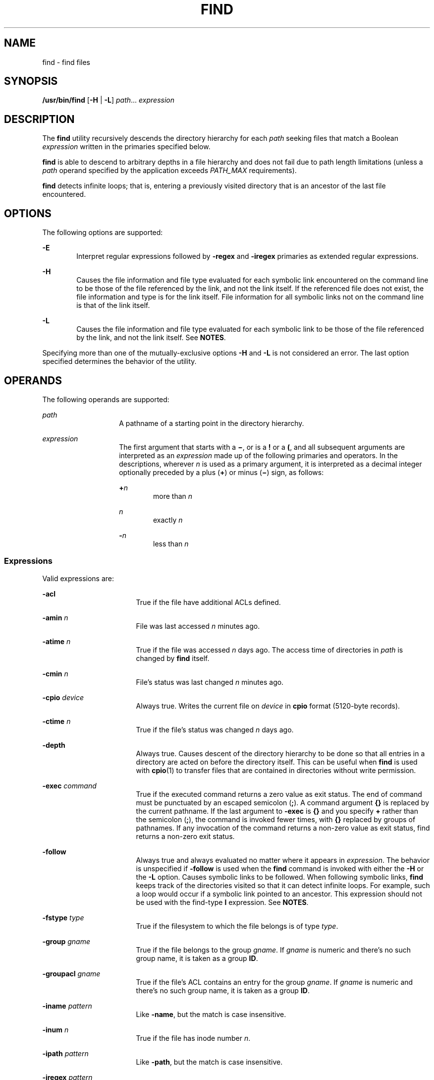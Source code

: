 .\"
.\" Sun Microsystems, Inc. gratefully acknowledges The Open Group for
.\" permission to reproduce portions of its copyrighted documentation.
.\" Original documentation from The Open Group can be obtained online at
.\" http://www.opengroup.org/bookstore/.
.\"
.\" The Institute of Electrical and Electronics Engineers and The Open
.\" Group, have given us permission to reprint portions of their
.\" documentation.
.\"
.\" In the following statement, the phrase ``this text'' refers to portions
.\" of the system documentation.
.\"
.\" Portions of this text are reprinted and reproduced in electronic form
.\" in the SunOS Reference Manual, from IEEE Std 1003.1, 2004 Edition,
.\" Standard for Information Technology -- Portable Operating System
.\" Interface (POSIX), The Open Group Base Specifications Issue 6,
.\" Copyright (C) 2001-2004 by the Institute of Electrical and Electronics
.\" Engineers, Inc and The Open Group.  In the event of any discrepancy
.\" between these versions and the original IEEE and The Open Group
.\" Standard, the original IEEE and The Open Group Standard is the referee
.\" document.  The original Standard can be obtained online at
.\" http://www.opengroup.org/unix/online.html.
.\"
.\"
.\" The contents of this file are subject to the terms of the
.\" Common Development and Distribution License (the "License").
.\" You may not use this file except in compliance with the License.
.\"
.\" You can obtain a copy of the license at usr/src/OPENSOLARIS.LICENSE
.\" or http://www.opensolaris.org/os/licensing.
.\" See the License for the specific language governing permissions
.\" and limitations under the License.
.\"
.\" When distributing Covered Code, include this CDDL HEADER in each
.\" file and include the License file at usr/src/OPENSOLARIS.LICENSE.
.\" If applicable, add the following below this CDDL HEADER, with the
.\" fields enclosed by brackets "[]" replaced with your own identifying
.\" information: Portions Copyright [yyyy] [name of copyright owner]
.\"
.\"
.\" Copyright 1989 AT&T
.\" Portions Copyright (c) 1992, X/Open Company Limited All Rights Reserved
.\" Copyright (c) 2008, Sun Microsystems, Inc. All Rights Reserved
.\" Copyright 2011 Nexenta Systems, Inc. All rights reserved.
.\" Copyright (c) 2013 Andrew Stormont.  All rights reserved.
.\"
.TH FIND 1 "Oct 25, 2017"
.SH NAME
find \- find files
.SH SYNOPSIS
.LP
.nf
\fB/usr/bin/find\fR [\fB-H\fR | \fB-L\fR] \fIpath\fR... \fIexpression\fR
.fi

.SH DESCRIPTION
.LP
The \fBfind\fR utility recursively descends the directory hierarchy for each
\fIpath\fR seeking files that match a Boolean \fIexpression\fR written in the
primaries specified below.
.sp
.LP
\fBfind\fR is able to descend to arbitrary depths in a file hierarchy and does
not fail due to path length limitations (unless a \fIpath\fR operand specified
by the application exceeds \fIPATH_MAX\fR requirements).
.sp
.LP
\fBfind\fR detects infinite loops; that is, entering a previously visited
directory that is an ancestor of the last file encountered.
.SH OPTIONS
.LP
The following options are supported:
.sp
.ne 2
.na
\fB\fB-E\fR\fR
.ad
.RS 6n
Interpret regular expressions followed by \fB-regex\fR and \fB-iregex\fR
primaries as extended regular expressions.
.RE

.sp
.ne 2
.na
\fB\fB-H\fR\fR
.ad
.RS 6n
Causes the file information and file type evaluated for each symbolic link
encountered on the command line to be those of the file referenced by the link,
and not the link itself. If the referenced file does not exist, the file
information and type is for the link itself. File information for all symbolic
links not on the command line is that of the link itself.
.RE

.sp
.ne 2
.na
\fB\fB-L\fR\fR
.ad
.RS 6n
Causes the file information and file type evaluated for each symbolic link to
be those of the file referenced by the link, and not the link itself. See
\fBNOTES\fR.
.RE

.sp
.LP
Specifying more than one of the mutually-exclusive options \fB-H\fR and
\fB-L\fR is not considered an error. The last option specified determines the
behavior of the utility.
.SH OPERANDS
.LP
The following operands are supported:
.sp
.ne 2
.na
\fB\fIpath\fR\fR
.ad
.RS 14n
A pathname of a starting point in the directory hierarchy.
.RE

.sp
.ne 2
.na
\fB\fIexpression\fR\fR
.ad
.RS 14n
The first argument that starts with a \fB\(mi\fR, or is a \fB!\fR or a \fB(\fR,
and all subsequent arguments are interpreted as an \fIexpression\fR made up of
the following primaries and operators. In the descriptions, wherever \fIn\fR is
used as a primary argument, it is interpreted as a decimal integer optionally
preceded by a plus (\fB+\fR) or minus (\fB\(mi\fR) sign, as follows:
.sp
.ne 2
.na
\fB+\fIn\fR\fR
.ad
.RS 6n
more than \fIn\fR
.RE

.sp
.ne 2
.na
\fB\fIn\fR\fR
.ad
.RS 6n
exactly \fIn\fR
.RE

.sp
.ne 2
.na
\fB-\fIn\fR\fR
.ad
.RS 6n
less than \fIn\fR
.RE

.RE

.SS "Expressions"
.LP
Valid expressions are:
.sp
.ne 2
.na
\fB\fB-acl\fR\fR
.ad
.RS 17n
True if the file have additional ACLs defined.
.RE

.sp
.ne 2
.na
\fB\fB-amin\fR \fIn\fR\fR
.ad
.RS 17n
File was last accessed \fIn\fR minutes ago.
.RE

.sp
.ne 2
.na
\fB\fB-atime\fR \fIn\fR\fR
.ad
.RS 17n
True if the file was accessed \fIn\fR days ago. The access time of directories
in \fIpath\fR is changed by \fBfind\fR itself.
.RE

.sp
.ne 2
.na
\fB\fB-cmin\fR \fIn\fR\fR
.ad
.RS 17n
File's status was last changed \fIn\fR minutes ago.
.RE

.sp
.ne 2
.na
\fB\fB-cpio\fR \fIdevice\fR\fR
.ad
.RS 17n
Always true. Writes the current file on \fIdevice\fR in \fBcpio\fR format
(5120-byte records).
.RE

.sp
.ne 2
.na
\fB\fB-ctime\fR \fIn\fR\fR
.ad
.RS 17n
True if the file's status was changed \fIn\fR days ago.
.RE

.sp
.ne 2
.na
\fB\fB-depth\fR\fR
.ad
.RS 17n
Always true. Causes descent of the directory hierarchy to be done so that all
entries in a directory are acted on before the directory itself. This can be
useful when \fBfind\fR is used with \fBcpio\fR(1) to transfer files that are
contained in directories without write permission.
.RE

.sp
.ne 2
.na
\fB\fB-exec\fR \fIcommand\fR\fR
.ad
.RS 17n
True if the executed command returns a zero value as exit status. The end of
command must be punctuated by an escaped semicolon (\fB;\fR). A command
argument \fB{}\fR is replaced by the current pathname. If the last argument to
\fB-exec\fR is \fB{}\fR and you specify \fB+\fR rather than the semicolon
(\fB;\fR), the command is invoked fewer times, with \fB{}\fR replaced by groups
of pathnames. If any invocation of the command returns a non-zero value as exit
status, find returns a non-zero exit status.
.RE

.sp
.ne 2
.na
\fB\fB-follow\fR\fR
.ad
.RS 17n
Always true and always evaluated no matter where it appears in
\fIexpression\fR. The behavior is unspecified if \fB-follow\fR is used when the
\fBfind\fR command is invoked with either the \fB-H\fR or the \fB-L\fR option.
Causes symbolic links to be followed. When following symbolic links, \fBfind\fR
keeps track of the directories visited so that it can detect infinite loops.
For example, such a loop would occur if a symbolic link pointed to an ancestor.
This expression should not be used with the find-type \fBl\fR expression. See
\fBNOTES\fR.
.RE

.sp
.ne 2
.na
\fB\fB-fstype\fR \fItype\fR\fR
.ad
.RS 17n
True if the filesystem to which the file belongs is of type \fItype\fR.
.RE

.sp
.ne 2
.na
\fB\fB-group\fR \fIgname\fR\fR
.ad
.RS 17n
True if the file belongs to the group \fIgname\fR. If \fIgname\fR is numeric
and there's no such group name, it is taken as a group \fBID\fR.
.RE

.sp
.ne 2
.na
\fB\fB-groupacl\fR \fIgname\fR\fR
.ad
.RS 17n
True if the file's ACL contains an entry for the group \fIgname\fR.
If \fIgname\fR is numeric and there's no such group name, it is taken
as a group \fBID\fR.
.RE

.sp
.ne 2
.na
\fB\fB-iname\fR \fIpattern\fR\fR
.ad
.RS 17n
Like \fB-name\fR, but the match is case insensitive.
.RE

.sp
.ne 2
.na
\fB\fB-inum\fR \fIn\fR\fR
.ad
.RS 17n
True if the file has inode number \fIn\fR.
.RE

.sp
.ne 2
.na
\fB\fB-ipath\fR \fIpattern\fR\fR
.ad
.RS 17n
Like \fB-path\fR, but the match is case insensitive.
.RE

.sp
.ne 2
.na
\fB\fB-iregex\fR \fIpattern\fR\fR
.ad
.RS 17n
Like \fB-regex\fR, but the match is case insensitive.
.RE

.sp
.ne 2
.na
\fB\fB-links\fR \fIn\fR\fR
.ad
.RS 17n
True if the file has \fIn\fR links.
.RE

.sp
.ne 2
.na
\fB\fB-local\fR\fR
.ad
.RS 17n
True if the file system type is not a remote file system type as defined in the
\fB/etc/dfs/fstypes\fR file. \fBnfs\fR is used as the default remote filesystem
type if the \fB/etc/dfs/fstypes\fR file is not present. The \fB-local\fR option
descends the hierarchy of non-local directories. See \fBEXAMPLES\fR for an
example of how to search for local files without descending.
.RE

.sp
.ne 2
.na
\fB\fB-ls\fR\fR
.ad
.RS 17n
Always true. Prints current pathname together with its associated statistics.
These include (respectively):
.RS +4
.TP
.ie t \(bu
.el o
inode number
.RE
.RS +4
.TP
.ie t \(bu
.el o
size in kilobytes (1024 bytes)
.RE
.RS +4
.TP
.ie t \(bu
.el o
protection mode
.RE
.RS +4
.TP
.ie t \(bu
.el o
number of hard links
.RE
.RS +4
.TP
.ie t \(bu
.el o
user
.RE
.RS +4
.TP
.ie t \(bu
.el o
group
.RE
.RS +4
.TP
.ie t \(bu
.el o
size in bytes
.RE
.RS +4
.TP
.ie t \(bu
.el o
modification time.
.RE
If the file is a special file, the size field instead contains the major and
minor device numbers.
.sp
If the file is a symbolic link, the pathname of the linked-to file is printed
preceded by `\fB\(->\fR\&'. The format is identical to that of \fBls\fR
\fB-gilds\fR (see \fBls\fR(1B)).
.sp
Formatting is done internally, without executing the \fBls\fR program.
.RE

.sp
.ne 2
.na
\fB\fB-maxdepth\fR \fIn\fR\fR
.ad
.RS 17n
Always true; descend at most \fIn\fR directory levels below the command
line arguments. If any \fB-maxdepth\fR primary is specified, it
applies to the entire expression even if it would not normally be
evaluated. \fB-maxdepth 0\fR limits the whole search to
the command line arguments.
.RE

.sp
.ne 2
.na
\fB\fB-mindepth\fR \fIn\fR\fR
.ad
.RS 17n
Always true; do not apply any tests or actions at levels less
than \fIn\fR. If any \fB-mindepth\fR primary is specified, it applies to the
entire expression even if it would not normally be evaluated.
\fB-mindepth 1\fR processes all but the command line arguments.
.RE

.sp
.ne 2
.na
\fB\fB-mmin\fR \fIn\fR\fR
.ad
.RS 17n
File's data was last modified \fIn\fR minutes ago.
.RE

.sp
.ne 2
.na
\fB\fB-mount\fR\fR
.ad
.RS 17n
Always true. Restricts the search to the file system containing the directory
specified. Does not list mount points to other file systems.
.RE

.sp
.ne 2
.na
\fB\fB-mtime\fR \fIn\fR\fR
.ad
.RS 17n
True if the file's data was modified \fIn\fR days ago.
.RE

.sp
.ne 2
.na
\fB\fB-name\fR \fIpattern\fR\fR
.ad
.RS 17n
True if \fIpattern\fR matches the basename of the current file name. Normal
shell file name generation characters (see \fBsh\fR(1)) can be used. A
backslash (\fB\|\e\|\fR) is used as an escape character within the pattern. The
pattern should be escaped or quoted when \fBfind\fR is invoked from the shell.
.sp
Wildcard file name generation characters can match file
names beginning with '\fB\&.\fR'.
.RE

.sp
.ne 2
.na
\fB\fB-ncpio\fR \fIdevice\fR\fR
.ad
.RS 17n
Always true. Writes the current file on \fIdevice\fR in \fBcpio\fR \fB-c\fR
format (5120 byte records).
.RE

.sp
.ne 2
.na
\fB\fB-newer\fR \fIfile\fR\fR
.ad
.RS 17n
True if the current file has been modified more recently than the argument
\fIfile\fR.
.RE

.sp
.ne 2
.na
\fB\fB-nogroup\fR\fR
.ad
.RS 17n
True if the file belongs to non-existing group.
.RE

.sp
.ne 2
.na
\fB\fB-nouser\fR\fR
.ad
.RS 17n
True if the file belongs to non-existing user.
.RE

.sp
.ne 2
.na
\fB\fB-ok\fR \fIcommand\fR\fR
.ad
.RS 17n
Like \fB-exec\fR, except that the generated command line is printed with a
question mark first, and is executed only if the response is affirmative.
.RE

.sp
.ne 2
.na
\fB\fB-path\fR\fR
.ad
.RS 17n
Like \fB-name\fR, but matches the entire file path and not just basename.
.RE

.sp
.ne 2
.na
\fB\fB-perm\fR [\fB-\fR]\fImode\fR\fR
.ad
.RS 17n
The \fImode\fR argument is used to represent file mode bits. It is identical in
format to the symbolic mode operand, \fIsymbolic_mode_list\fR, described in
\fBchmod\fR(1), and is interpreted as follows. To start, a template is assumed
with all file mode bits cleared. An \fIop\fR symbol of:
.sp
.ne 2
.na
\fB\fB+\fR\fR
.ad
.RS 8n
Set the appropriate mode bits in the template
.RE

.sp
.ne 2
.na
\fB\fB\(mi\fR\fR
.ad
.RS 8n
Clear the appropriate bits
.RE

.sp
.ne 2
.na
\fB\fB=\fR\fR
.ad
.RS 8n
Set the appropriate mode bits, without regard to the contents of the file mode
creation mask of the process
.RE

The \fIop\fR symbol of \fB\(mi\fR cannot be the first character of \fImode\fR,
to avoid ambiguity with the optional leading hyphen. Since the initial mode is
all bits off, there are no symbolic modes that need to use \fB\(mi\fR as the
first character.
.sp
If the hyphen is omitted, the primary evaluates as true when the file
permission bits exactly match the value of the resulting template.
.sp
Otherwise, if \fImode\fR is prefixed by a hyphen, the primary evaluates as true
if at least all the bits in the resulting template are set in the file
permission bits.
.RE

.sp
.ne 2
.na
\fB\fB-perm\fR [\fB-\fR]\fIonum\fR\fR
.ad
.RS 17n
True if the file permission flags exactly match the octal number \fIonum\fR
(see \fBchmod\fR(1)). If \fIonum\fR is prefixed by a minus sign (\fB\(mi\fR),
only the bits that are set in \fIonum\fR are compared with the file permission
flags, and the expression evaluates true if they match.
.RE

.sp
.ne 2
.na
\fB\fB-print\fR\fR
.ad
.RS 17n
Always true. Causes the current pathname to be printed.
.RE

.sp
.ne 2
.na
\fB\fB-print0\fR\fR
.ad
.RS 17n
Always true. Causes the current pathname to be printed, terminated by an ASCII
NUL character (character code 0) instead of a newline.
.RE

.sp
.ne 2
.na
\fB\fB-prune\fR\fR
.ad
.RS 17n
Always yields true. Does not examine any directories or files in the directory
structure below the \fIpattern\fR just matched. (See EXAMPLES). If \fB-depth\fR
is specified, \fB-prune\fR has no effect.
.RE

.sp
.ne 2
.na
\fB\fB-regex\fR \fIpattern\fR\fB
.ad
.RS 17n
True if the full path of the file matches \fIpattern\fR using regular
expressions.
.RE

.sp
.ne 2
.na
\fB\fB-size\fR \fIn\fR[\fBc\fR]\fR
.ad
.RS 17n
True if the file is \fIn\fR blocks long (512 bytes per block). If \fIn\fR is
followed by a \fBc\fR, the size is in bytes.
.RE

.sp
.ne 2
.na
\fB\fB-type\fR \fIc\fR\fR
.ad
.RS 17n
True if the type of the file is \fIc\fR, where \fIc\fR is \fBb\fR, \fBc\fR,
\fBd\fR, \fBD\fR, \fBf\fR, \fBl\fR, \fBp\fR, or \fBs\fR for block special file,
character special file, directory, door, plain file, symbolic link, fifo (named
pipe), or socket, respectively.
.RE

.sp
.ne 2
.na
\fB\fB-user\fR \fIuname\fR\fR
.ad
.RS 17n
True if the file belongs to the user \fIuname\fR. If \fIuname\fR is numeric and
there's no such user name, it is taken as a user \fBID\fR.
.RE

.sp
.ne 2
.na
\fB\fB-useracl\fR \fIuname\fR\fR
.ad
.RS 17n
True if the file's ACL contains an entry for the user \fIuname\fR.
If \fIuname\fR is numeric and there's no such user name, it is
taken as a user \fBID\fR.
.RE

.sp
.ne 2
.na
\fB\fB-xdev\fR\fR
.ad
.RS 17n
Same as the \fB-mount\fR primary.
.RE

.sp
.ne 2
.na
\fB\fB-xattr\fR\fR
.ad
.RS 17n
True if the file has extended attributes.
.RE

.SS "Complex Expressions"
.LP
The primaries can be combined using the following operators (in order of
decreasing precedence):
.sp
.ne 2
.na
\fB1)\fB(\fR\fIexpression\fR\fB)\fR\fR
.ad
.sp .6
.RS 4n
True if the parenthesized expression is true (parentheses are special to the
shell and must be escaped).
.RE

.sp
.ne 2
.na
\fB2)\fB!\fR\fIexpression\fR\fR
.ad
.sp .6
.RS 4n
The negation of a primary (\fB!\fR is the unary \fInot\fR operator).
.RE

.sp
.ne 2
.na
\fB3) \fIexpression\fR\fB[\fR\fB-a\fR\fB]\fR \fIexpression\fR\fR
.ad
.sp .6
.RS 4n
Concatenation of primaries (the \fIand\fR operation is implied by the
juxtaposition of two primaries).
.RE

.sp
.ne 2
.na
\fB4) \fIexpression\fR\fB\fR\fB-o\fR\fIexpression\fR\fR
.ad
.sp .6
.RS 4n
Alternation of primaries (\fB-o\fR is the \fIor\fR operator).
.RE

.sp
.LP
When you use \fBfind\fR in conjunction with \fBcpio\fR, if you use the \fB-L\fR
option with \fBcpio\fR, you must use the \fB-L\fR option or the \fB-follow\fR
primitive with \fBfind\fR and vice versa. Otherwise the results are
unspecified.
.sp
.LP
If no \fIexpression\fR is present, \fB-print\fR is used as the expression.
Otherwise, if the specified expression does not contain any of the primaries
\fB-exec\fR, \fB-ok\fR, \fB-ls\fR, or \fB-print\fR, the specified expression is
effectively replaced by:
.sp
.LP
(\fIspecified\fR) \fB-print\fR
.sp
.LP
The \fB-user\fR, \fB-group\fR, and \fB-newer\fR primaries each evaluate their
respective arguments only once. Invocation of \fIcommand\fR specified by
\fB-exec\fR or \fB-ok\fR does not affect subsequent primaries on the same file.
.SH EXAMPLES
.LP
\fBExample 1 \fRWriting Out the Hierarchy Directory
.sp
.LP
The following commands are equivalent:

.sp
.in +2
.nf
example% \fBfind .\fR
example% \fBfind . -print\fR
.fi
.in -2
.sp

.sp
.LP
They both write out the entire directory hierarchy from the current directory.

.LP
\fBExample 2 \fRRemoving Files
.sp
.LP
The following command removes all files in your home directory named \fBa.out\fR
or \fB*.o\fR that have not been accessed for a week:

.sp
.in +2
.nf
example% \fBfind $HOME \e( -name a.out -o -name '*.o' \e) \e
       -atime +7 -exec rm {} \e;\fR
.fi
.in -2
.sp

.LP
\fBExample 3 \fRPrinting All File Names But Skipping SCCS Directories
.sp
.LP
The following command recursively print all file names in the current directory
and below, but skipping \fBSCCS\fR directories:

.sp
.in +2
.nf
example% \fBfind . -name SCCS -prune -o -print\fR
.fi
.in -2
.sp

.LP
\fBExample 4 \fRPrinting all file names and the SCCS directory name
.sp
.LP
Recursively print all file names in the current directory and below, skipping
the contents of \fBSCCS\fR directories, but printing out the \fBSCCS\fR
directory name:

.sp
.in +2
.nf
example% \fBfind . -print -name SCCS -prune\fR
.fi
.in -2
.sp

.LP
\fBExample 5 \fRTesting for the Newer File
.sp
.LP
The following command is basically equivalent to the \fB-nt\fR extension to
\fBtest\fR(1):

.sp
.in +2
.nf
example$ \fBif [ -n "$(find
file1 -prune -newer file2)" ]; then

printf %s\e\en "file1 is newer than file2"\fR
.fi
.in -2
.sp

.LP
\fBExample 6 \fRSelecting a File Using 24-hour Mode
.sp
.LP
The descriptions of \fB-atime\fR, \fB-ctime\fR, and \fB-mtime\fR use the
terminology \fIn\fR ``24-hour periods''. For example, a file accessed at 23:59
is selected by:

.sp
.in +2
.nf
example% \fBfind . -atime -1 -print\fR
.fi
.in -2
.sp

.sp
.LP
at 00:01 the next day (less than 24 hours later, not more than one day ago).
The midnight boundary between days has no effect on the 24-hour calculation.

.LP
\fBExample 7 \fRPrinting Files Matching a User's Permission Mode
.sp
.LP
The following command recursively print all file names whose permission mode
exactly matches read, write, and execute access for user, and read and execute
access for group and other:

.sp
.in +2
.nf
example% \fBfind . -perm u=rwx,g=rx,o=rx\fR
.fi
.in -2
.sp

.sp
.LP
The above could alternatively be specified as follows:

.sp
.in +2
.nf
example% \fBfind . -perm a=rwx,g-w,o-w\fR
.fi
.in -2
.sp

.LP
\fBExample 8 \fRPrinting Files with Write Access for \fBother\fR
.sp
.LP
The following command recursively print all file names whose permission
includes, but is not limited to, write access for other:

.sp
.in +2
.nf
example% \fBfind . -perm -o+w\fR
.fi
.in -2
.sp

.LP
\fBExample 9 \fRPrinting Local Files without Descending Non-local Directories
.sp
.in +2
.nf
example% \fBfind . ! -local -prune -o -print\fR
.fi
.in -2
.sp

.LP
\fBExample 10 \fRPrinting the Files in the Name Space Possessing Extended
Attributes
.sp
.in +2
.nf
example% \fBfind . -xattr\fR
.fi
.in -2
.sp

.SH ENVIRONMENT VARIABLES
.LP
See \fBenviron\fR(5) for descriptions of the following environment variables
that affect the execution of \fBfind\fR: \fBLANG\fR, \fBLC_ALL\fR,
\fBLC_COLLATE\fR, \fBLC_CTYPE\fR, \fBLC_MESSAGES\fR, and \fBNLSPATH\fR.
.sp
.ne 2
.na
\fB\fBPATH\fR\fR
.ad
.RS 8n
Determine the location of the \fIutility_name\fR for the \fB-exec\fR and
\fB-ok\fR primaries.
.RE

.sp
.LP
Affirmative responses are processed using the extended regular expression
defined for the \fByesexpr\fR keyword in the \fBLC_MESSAGES\fR category of the
user's locale. The locale specified in the \fBLC_COLLATE\fR category defines
the behavior of ranges, equivalence classes, and multi-character collating
elements used in the expression defined for \fByesexpr\fR. The locale specified
in \fBLC_CTYPE\fR determines the locale for interpretation of sequences of
bytes of text data a characters, the behavior of character classes used in the
expression defined for the \fByesexpr\fR. See \fBlocale\fR(5).
.SH EXIT STATUS
.LP
The following exit values are returned:
.sp
.ne 2
.na
\fB\fB0\fR\fR
.ad
.RS 6n
All \fIpath\fR operands were traversed successfully.
.RE

.sp
.ne 2
.na
\fB\fB>0\fR\fR
.ad
.RS 6n
An error occurred.
.RE

.SH FILES
.ne 2
.na
\fB\fB/etc/passwd\fR\fR
.ad
.RS 20n
Password file
.RE

.sp
.ne 2
.na
\fB\fB/etc/group\fR\fR
.ad
.RS 20n
Group file
.RE

.sp
.ne 2
.na
\fB\fB/etc/dfs/fstypes\fR\fR
.ad
.RS 20n
File that registers distributed file system packages
.RE

.SH ATTRIBUTES
.LP
See \fBattributes\fR(5) for descriptions of the following attributes:
.sp

.sp
.TS
box;
c | c
l | l .
ATTRIBUTE TYPE	ATTRIBUTE VALUE
_
CSI	Enabled
_
Interface Stability	Committed
_
Standard	See \fBstandards\fR(5).
.TE

.SH SEE ALSO
.LP
\fBchmod\fR(1), \fBcpio\fR(1), \fBsh\fR(1), \fBtest\fR(1), \fBls\fR(1B),
\fBacl\fR(5), \fBregex\fR(5), \fBstat\fR(2), \fBumask\fR(2),
\fBattributes\fR(5), \fBenviron\fR(5), \fBfsattr\fR(5)
\fBlocale\fR(5), \fBstandards\fR(5)
.SH WARNINGS
.LP
The following options are obsolete and will not be supported in future
releases:
.sp
.ne 2
.na
\fB\fB-cpio\fR \fIdevice\fR\fR
.ad
.RS 17n
Always true. Writes the current file on \fIdevice\fR in \fBcpio\fR format
(5120-byte records).
.RE

.sp
.ne 2
.na
\fB\fB-ncpio\fR \fIdevice\fR\fR
.ad
.RS 17n
Always true. Writes the current file on \fIdevice\fR in \fBcpio\fR \fB-c\fR
format (5120-byte records).
.RE

.SH NOTES
.LP
When using \fBfind\fR to determine files modified within a range of time, use
the \fB-mtime\fR argument \fBbefore\fR the \fB-print\fR argument. Otherwise,
\fBfind\fR gives all files.
.sp
.LP
Some files that might be under the Solaris root file system are actually mount
points for virtual file systems, such as \fBmntfs\fR or \fBnamefs\fR. When
comparing against a \fBufs\fR file system, such files are not selected if
\fB-mount\fR or \fB-xdev\fR is specified in the \fBfind\fR expression.
.sp
.LP
Using the \fB-L\fR or \fB-follow\fR option is not recommended when descending a
file-system hierarchy that is under the control of other users. In particular,
when using \fB-exec\fR, symbolic links can lead the \fBfind\fR command out of
the hierarchy in which it started. Using \fB-type\fR is not sufficient to
restrict the type of files on which the \fB-exec\fR command operates, because
there is an inherent race condition between the type-check performed by the
\fBfind\fR command and the time the executed command operates on the file
argument.
